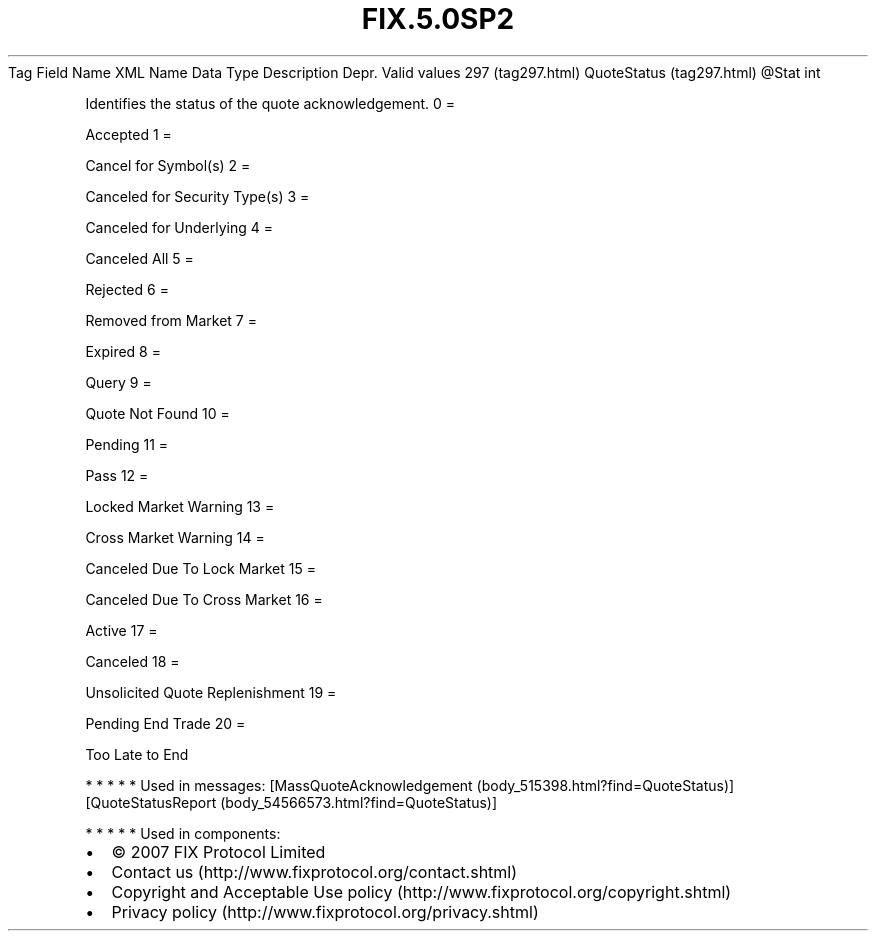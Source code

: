 .TH FIX.5.0SP2 "" "" "Tag #297"
Tag
Field Name
XML Name
Data Type
Description
Depr.
Valid values
297 (tag297.html)
QuoteStatus (tag297.html)
\@Stat
int
.PP
Identifies the status of the quote acknowledgement.
0
=
.PP
Accepted
1
=
.PP
Cancel for Symbol(s)
2
=
.PP
Canceled for Security Type(s)
3
=
.PP
Canceled for Underlying
4
=
.PP
Canceled All
5
=
.PP
Rejected
6
=
.PP
Removed from Market
7
=
.PP
Expired
8
=
.PP
Query
9
=
.PP
Quote Not Found
10
=
.PP
Pending
11
=
.PP
Pass
12
=
.PP
Locked Market Warning
13
=
.PP
Cross Market Warning
14
=
.PP
Canceled Due To Lock Market
15
=
.PP
Canceled Due To Cross Market
16
=
.PP
Active
17
=
.PP
Canceled
18
=
.PP
Unsolicited Quote Replenishment
19
=
.PP
Pending End Trade
20
=
.PP
Too Late to End
.PP
   *   *   *   *   *
Used in messages:
[MassQuoteAcknowledgement (body_515398.html?find=QuoteStatus)]
[QuoteStatusReport (body_54566573.html?find=QuoteStatus)]
.PP
   *   *   *   *   *
Used in components:

.PD 0
.P
.PD

.PP
.PP
.IP \[bu] 2
© 2007 FIX Protocol Limited
.IP \[bu] 2
Contact us (http://www.fixprotocol.org/contact.shtml)
.IP \[bu] 2
Copyright and Acceptable Use policy (http://www.fixprotocol.org/copyright.shtml)
.IP \[bu] 2
Privacy policy (http://www.fixprotocol.org/privacy.shtml)
